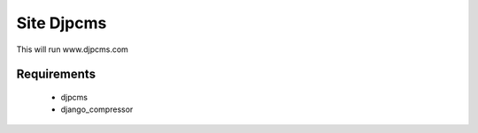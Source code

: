 ==============
Site Djpcms
==============

This will run www.djpcms.com

Requirements
------------------
 * djpcms
 * django_compressor